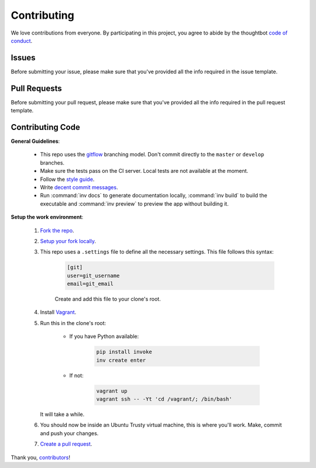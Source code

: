 Contributing
============

We love contributions from everyone.
By participating in this project,
you agree to abide by the thoughtbot `code of conduct <https://thoughtbot.com/open-source-code-of-conduct>`_.

Issues
++++++

Before submitting your issue, please make sure that you've provided all the info
required in the issue template.

Pull Requests
+++++++++++++

Before submitting your pull request, please make sure that you've provided all the 
info required in the pull request template.

Contributing Code
+++++++++++++++++

**General Guidelines**:

    * This repo uses the `gitflow <https://github.com/nvie/gitflow>`_ branching model.
      Don't commit directly to the ``master`` or ``develop`` branches.

    * Make sure the tests pass on the CI server. Local tests are not available at the moment.

    * Follow the `style guide <https://www.python.org/dev/peps/pep-0008/>`_.

    * Write `decent commit messages <http://tbaggery.com/2008/04/19/a-note-about-git-commit-messages.html>`_.

    * Run :command:`inv docs` to generate documentation locally, :command:`inv build` to build the executable and
      :command:`inv preview` to preview the app without building it.

**Setup the work environment**:

    1. `Fork the repo <https://help.github.com/articles/fork-a-repo/>`_.

    2. `Setup your fork locally <https://help.github.com/articles/fork-a-repo/#keep-your-fork-synced>`_.

    3. This repo uses a ``.settings`` file to define all the necessary settings. This file follows this syntax:

        .. code-block:: ini

            [git]
            user=git_username
            email=git_email

        Create and add this file to your clone's root.

    4. Install `Vagrant <https://www.vagrantup.com/docs/installation/>`_.

    5. Run this in the clone's root:

        * If you have Python available:

            .. code-block:: shell

                pip install invoke
                inv create enter

        * If not:

            .. code-block:: shell

                vagrant up
                vagrant ssh -- -Yt 'cd /vagrant/; /bin/bash'

       It will take a while.

    6. You should now be inside an Ubuntu Trusty virtual machine, this is where you'll work.
       Make, commit and push your changes.

    7. `Create a pull request <https://help.github.com/articles/creating-a-pull-request/>`_.

Thank you, `contributors <https://github.com/GandaG/fomod-editor/graphs/contributors>`_!
